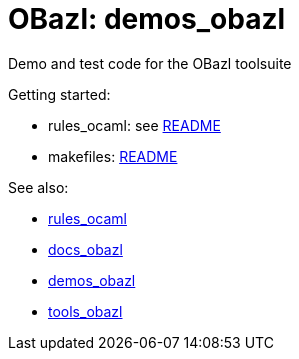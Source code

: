 = OBazl: demos_obazl
Demo and test code for the OBazl toolsuite

Getting started:

* rules_ocaml:  see link:rules_ocaml/README.adoc[README]
* makefiles: link:makefiles/README.adoc[README]

See also:

* link:https://github.com/obazl/rules_ocaml[rules_ocaml]
* link:https://obazl.github.io/docs_obazl[docs_obazl]
* link:https://github.com/obazl/demos_obazl[demos_obazl]
* link:https://github.com/obazl/tools_obazl[tools_obazl]

